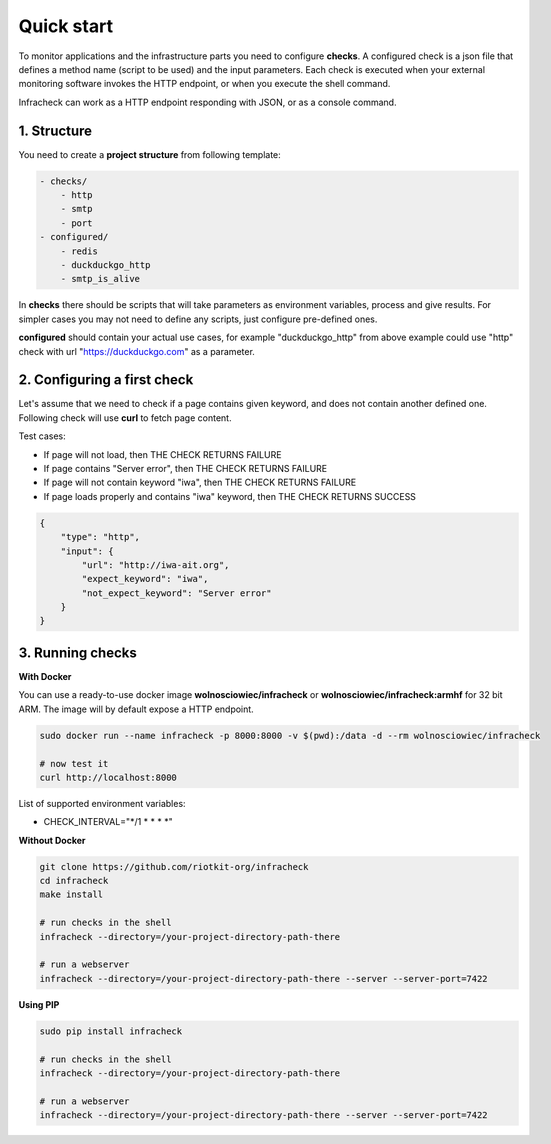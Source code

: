 Quick start
===========

To monitor applications and the infrastructure parts you need to configure **checks**.
A configured check is a json file that defines a method name (script to be used) and the input parameters.
Each check is executed when your external monitoring software invokes the HTTP endpoint, or when you execute the shell command.


Infracheck can work as a HTTP endpoint responding with JSON, or as a console command.

.. image:: _static/quick-start.png
   :target: https://asciinema.org/a/237795

1. Structure
------------

You need to create a **project structure** from following template:

.. code:: yaml

    - checks/
        - http
        - smtp
        - port
    - configured/
        - redis
        - duckduckgo_http
        - smtp_is_alive

In **checks** there should be scripts that will take parameters as environment variables, process and give results.
For simpler cases you may not need to define any scripts, just configure pre-defined ones.


**configured** should contain your actual use cases, for example "duckduckgo_http" from above example could use "http" check with url "https://duckduckgo.com" as a parameter.

2. Configuring a first check
----------------------------

Let's assume that we need to check if a page contains given keyword, and does not contain another defined one.
Following check will use **curl** to fetch page content.

Test cases:

- If page will not load, then THE CHECK RETURNS FAILURE
- If page contains "Server error", then THE CHECK RETURNS FAILURE
- If page will not contain keyword "iwa", then THE CHECK RETURNS FAILURE
- If page loads properly and contains "iwa" keyword, then THE CHECK RETURNS SUCCESS

.. code:: json

    {
        "type": "http",
        "input": {
            "url": "http://iwa-ait.org",
            "expect_keyword": "iwa",
            "not_expect_keyword": "Server error"
        }
    }

3. Running checks
-----------------

**With Docker**

You can use a ready-to-use docker image **wolnosciowiec/infracheck** or **wolnosciowiec/infracheck:armhf** for 32 bit ARM.
The image will by default expose a HTTP endpoint.

.. code:: bash

    sudo docker run --name infracheck -p 8000:8000 -v $(pwd):/data -d --rm wolnosciowiec/infracheck

    # now test it
    curl http://localhost:8000

List of supported environment variables:

- CHECK_INTERVAL="*/1 * * * *"

**Without Docker**

.. code:: bash

    git clone https://github.com/riotkit-org/infracheck
    cd infracheck
    make install

    # run checks in the shell
    infracheck --directory=/your-project-directory-path-there

    # run a webserver
    infracheck --directory=/your-project-directory-path-there --server --server-port=7422

**Using PIP**

.. code:: bash

    sudo pip install infracheck

    # run checks in the shell
    infracheck --directory=/your-project-directory-path-there

    # run a webserver
    infracheck --directory=/your-project-directory-path-there --server --server-port=7422
